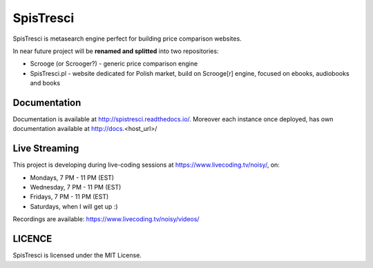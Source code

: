 SpisTresci
==============================
.. image:: https://img.shields.io/github/license/mashape/apistatus.svg?maxAge=2592000?style=plastic   :target: https://github.com/SpisTresci/SpisTresci

.. image:: https://travis-ci.org/SpisTresci/SpisTresci.svg?branch=master
     :target: https://travis-ci.org/SpisTresci/SpisTresci?branch=master
     :alt: Build Status

.. image:: https://readthedocs.org/projects/spistresci/badge/?version=latest
     :target: http://spistresci.readthedocs.io/en/latest/?badge=latest
     :alt: Documentation Status

.. image:: https://badges.gitter.im/Join Chat.svg
   :target: https://gitter.im/SpisTresci/SpisTresci?utm_source=badge&utm_medium=badge&utm_campaign=pr-badge&utm_content=badge

SpisTresci is metasearch engine perfect for building price comparison websites. 

In near future project will be **renamed and splitted** into two repositories: 

- Scrooge (or Scrooger?) - generic price comparison engine
- SpisTresci.pl - website dedicated for Polish market, build on Scrooge[r] engine, focused on ebooks, audiobooks and books


Documentation
-------------

Documentation is available at http://spistresci.readthedocs.io/. Moreover each instance once deployed, has own documentation available at http://docs.<host_url>/


Live Streaming
--------------

This project is developing during live-coding sessions at https://www.livecoding.tv/noisy/, on:

* Mondays, 7 PM - 11 PM (EST)
* Wednesday, 7 PM - 11 PM (EST)
* Fridays, 7 PM - 11 PM (EST)
* Saturdays, when I will get up :)

.. image:: docs/.livecoding_screenshot.png


Recordings are available: https://www.livecoding.tv/noisy/videos/


LICENCE
-------

SpisTresci is licensed under the MIT License.
